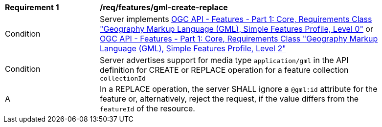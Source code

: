 [[req_features_gml-create-replace]]
[width="90%",cols="2,6a"]
|===
^|*Requirement {counter:req-id}* |*/req/features/gml-create-replace*
^|Condition |Server implements <<OAFeat-1,OGC API - Features - Part 1: Core, Requirements Class "Geography Markup Language (GML), Simple Features Profile, Level 0">> or <<OAFeat-1,OGC API - Features - Part 1: Core, Requirements Class "Geography Markup Language (GML), Simple Features Profile, Level 2">>
^|Condition |Server advertises support for media type `application/gml` in the API definition for CREATE or REPLACE operation for a feature collection `collectionId`
^|A |In a REPLACE operation, the server SHALL ignore a `@gml:id` attribute for the feature or, alternatively, reject the request, if the value differs from the `featureId` of the resource.
|===

